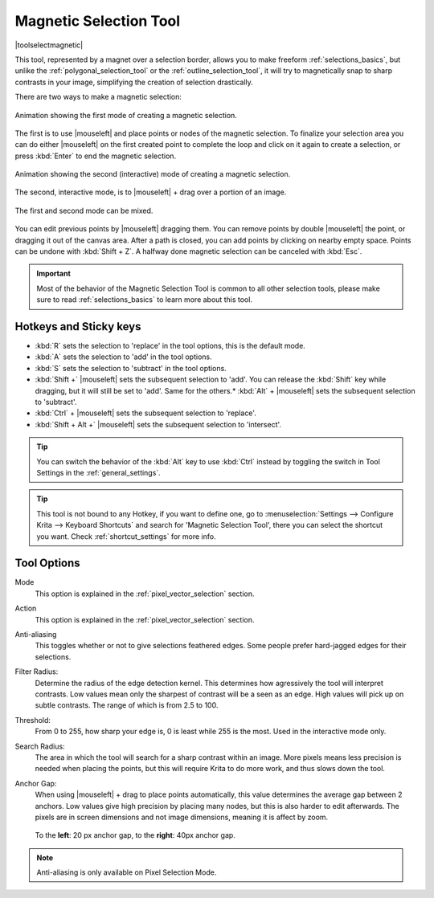 .. meta::
   :description:
        Krita's Magnetic Selection tool reference.

.. metadata-placeholder

   :authors: - Wolthera van Hövell tot Westerflier <griffinvalley@gmail.com>
             - Kuntal Majumder <hellozee@disroot.org>
   :license: GNU free documentation license 1.3 or later.

.. index:: Tools, Magnet, Selection, Magnetic Selection
.. _magnetic_selection_tool:

=======================
Magnetic Selection Tool
=======================

|toolselectmagnetic|

This tool, represented by a magnet over a selection border, allows you to make freeform :ref:`selections_basics`, but unlike the :ref:`polygonal_selection_tool` or the :ref:`outline_selection_tool`, it will try to magnetically snap to sharp contrasts in your image, simplifying the creation of selection drastically.

There are two ways to make a magnetic selection:

.. figure:: /images/tools/magnetic_selection_mode_1.gif
   :width: 320
   :align: center
   
   Animation showing the first mode of creating a magnetic selection.

The first is to use |mouseleft| and place points or nodes of the magnetic selection. To finalize your selection area you can do either |mouseleft| on the first created point to complete the loop and click on it again to create a selection, or press :kbd:`Enter` to end the magnetic selection.

.. figure:: /images/tools/magnetic_selection_mode_2.gif
   :width: 320
   :align: center
   
   Animation showing the second (interactive) mode of creating a magnetic selection.

The second, interactive mode, is to |mouseleft| + drag over a portion of an image.

.. figure:: /images/tools/magnetic_selection_mode_mixed.gif
   :width: 320
   :align: center
   
   The first and second mode can be mixed.

You can edit previous points by |mouseleft| dragging them. You can remove points by double |mouseleft| the point, or dragging it out of the canvas area. After a path is closed, you can add points by clicking on nearby empty space. Points can be undone with :kbd:`Shift + Z`. A halfway done magnetic selection can be canceled with :kbd:`Esc`.

.. important::

    Most of the behavior of the Magnetic Selection Tool is common to all other selection tools, please make sure to read :ref:`selections_basics` to learn more about this tool.



Hotkeys and Sticky keys
-----------------------

* :kbd:`R` sets the selection to 'replace' in the tool options, this is the default mode.
* :kbd:`A` sets the selection to 'add' in the tool options.
* :kbd:`S` sets the selection to 'subtract' in the tool options.
* :kbd:`Shift +` |mouseleft| sets the subsequent selection to 'add'. You can release the :kbd:`Shift` key while dragging, but it will still be set to 'add'. Same for the others.* :kbd:`Alt` + |mouseleft| sets the subsequent selection to 'subtract'.
* :kbd:`Ctrl` + |mouseleft| sets the subsequent selection to 'replace'.
* :kbd:`Shift + Alt +` |mouseleft| sets the subsequent selection to 'intersect'.

.. versionadded:: 4.2

   * Hovering your cursor over the dashed line of the selection, or marching ants as it is commonly called, turns the cursor into the move tool icon, which you |mouseleft| and drag to move the selection.
   * |mouseright| will open up a selection quick menu with amongst others the ability to edit the selection.

.. image:: /images/tools/selections-right-click-menu.png
   :width: 200
   :alt: Menu of magnetic selection

.. tip::

    You can switch the behavior of the :kbd:`Alt` key to use :kbd:`Ctrl` instead by toggling the switch in Tool Settings in the :ref:`general_settings`.

.. tip::

    This tool is not bound to any Hotkey, if you want to define one, go to :menuselection:`Settings --> Configure Krita --> Keyboard Shortcuts` and search for 'Magnetic Selection Tool', there you can select the shortcut you want. Check :ref:`shortcut_settings` for more info.


Tool Options
------------

Mode
    This option is explained in the :ref:`pixel_vector_selection` section.
Action
    This option is explained in the :ref:`pixel_vector_selection` section.
Anti-aliasing
    This toggles whether or not to give selections feathered edges. Some people prefer hard-jagged edges for their selections.
Filter Radius:
    Determine the radius of the edge detection kernel. This determines how agressively the tool will interpret contrasts. Low values mean only the sharpest of contrast will be a seen as an edge. High values will pick up on subtle contrasts. The range of which is from 2.5 to 100.
Threshold:
    From 0 to 255, how sharp your edge is, 0 is least while 255 is the most. Used in the interactive mode only.
Search Radius:
    The area in which the tool will search for a sharp contrast within an image. More pixels means less precision is needed when placing the points, but this will require Krita to do more work, and thus slows down the tool.
Anchor Gap:
    When using |mouseleft| + drag to place points automatically, this value determines the average gap between 2 anchors. Low values give high precision by placing many nodes, but this is also harder to edit afterwards. The pixels are in screen dimensions and not image dimensions, meaning it is affect by zoom.
    
    .. figure:: /images/tools/magnetic_selection_anchor_gap.png
       :width: 640
       :align: center
       
       To the **left**: 20 px anchor gap, to the **right**: 40px anchor gap.


.. note::

   Anti-aliasing is only available on Pixel Selection Mode.
